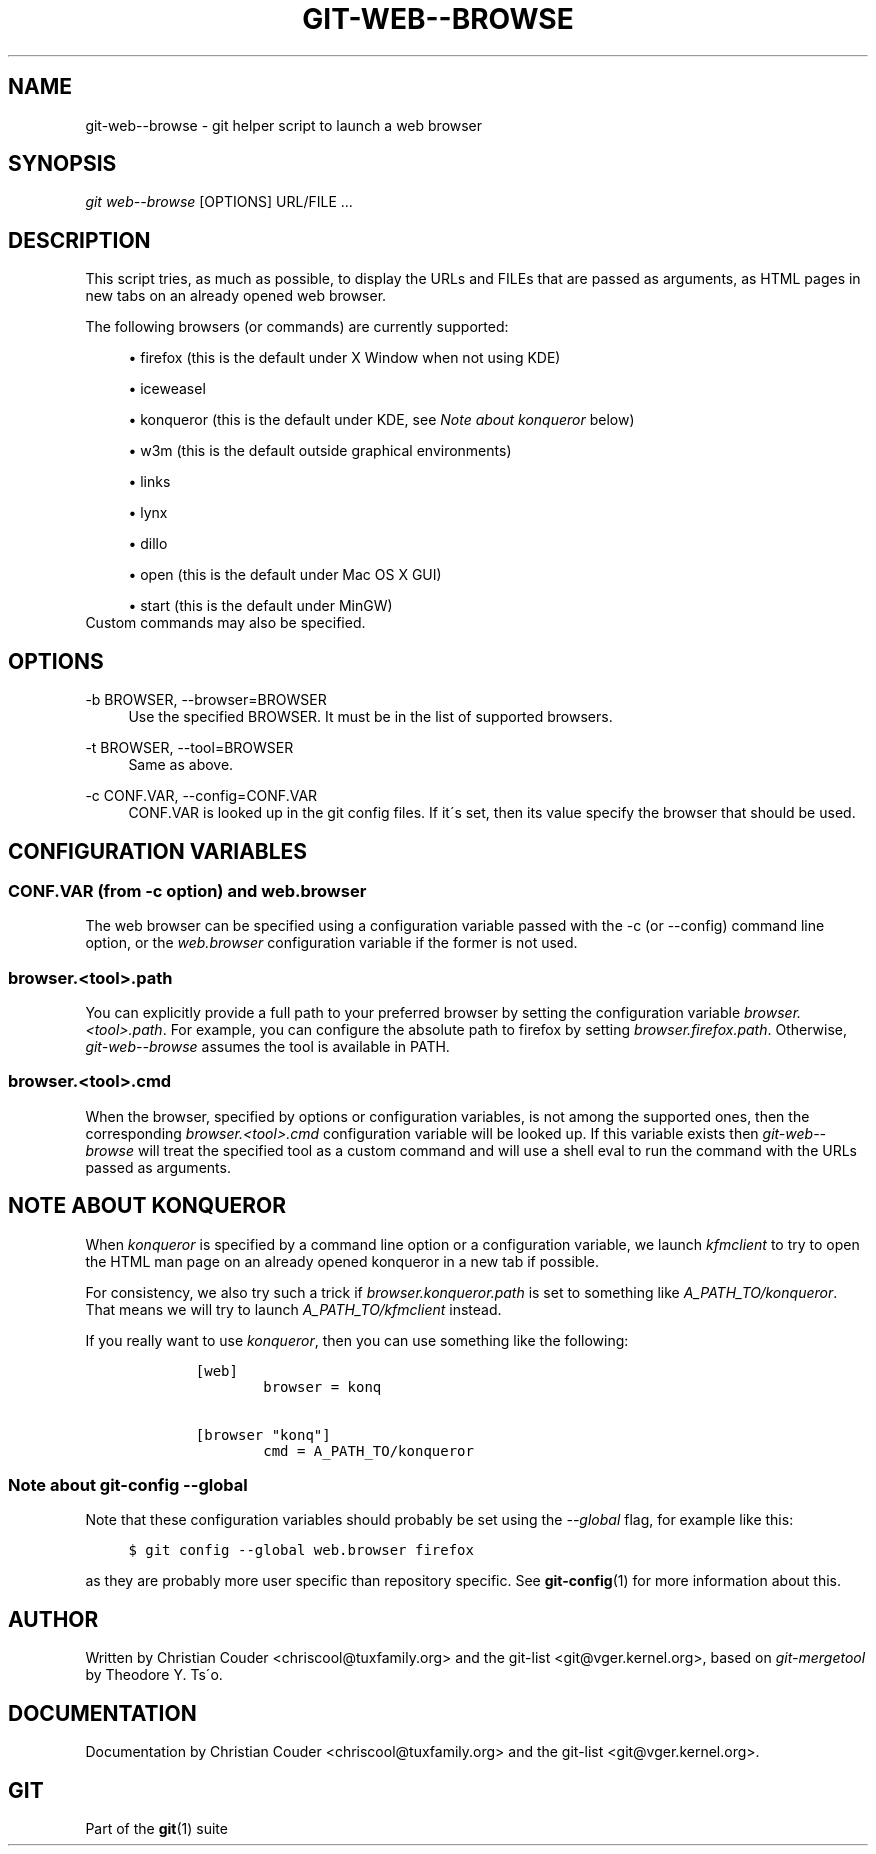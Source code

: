 .\"     Title: git-web--browse
.\"    Author: 
.\" Generator: DocBook XSL Stylesheets v1.73.2 <http://docbook.sf.net/>
.\"      Date: 10/31/2008
.\"    Manual: Git Manual
.\"    Source: Git 1.6.0.2.514.g23abd3
.\"
.TH "GIT\-WEB\-\-BROWSE" "1" "10/31/2008" "Git 1\.6\.0\.2\.514\.g23abd3" "Git Manual"
.\" disable hyphenation
.nh
.\" disable justification (adjust text to left margin only)
.ad l
.SH "NAME"
git-web--browse - git helper script to launch a web browser
.SH "SYNOPSIS"
\fIgit web\-\-browse\fR [OPTIONS] URL/FILE \&...
.SH "DESCRIPTION"
This script tries, as much as possible, to display the URLs and FILEs that are passed as arguments, as HTML pages in new tabs on an already opened web browser\.

The following browsers (or commands) are currently supported:

.sp
.RS 4
\h'-04'\(bu\h'+03'firefox (this is the default under X Window when not using KDE)
.RE
.sp
.RS 4
\h'-04'\(bu\h'+03'iceweasel
.RE
.sp
.RS 4
\h'-04'\(bu\h'+03'konqueror (this is the default under KDE, see \fINote about konqueror\fR below)
.RE
.sp
.RS 4
\h'-04'\(bu\h'+03'w3m (this is the default outside graphical environments)
.RE
.sp
.RS 4
\h'-04'\(bu\h'+03'links
.RE
.sp
.RS 4
\h'-04'\(bu\h'+03'lynx
.RE
.sp
.RS 4
\h'-04'\(bu\h'+03'dillo
.RE
.sp
.RS 4
\h'-04'\(bu\h'+03'open (this is the default under Mac OS X GUI)
.RE
.sp
.RS 4
\h'-04'\(bu\h'+03'start (this is the default under MinGW)
.RE
Custom commands may also be specified\.
.SH "OPTIONS"
.PP
\-b BROWSER, \-\-browser=BROWSER
.RS 4
Use the specified BROWSER\. It must be in the list of supported browsers\.
.RE
.PP
\-t BROWSER, \-\-tool=BROWSER
.RS 4
Same as above\.
.RE
.PP
\-c CONF\.VAR, \-\-config=CONF\.VAR
.RS 4
CONF\.VAR is looked up in the git config files\. If it\'s set, then its value specify the browser that should be used\.
.RE
.SH "CONFIGURATION VARIABLES"
.SS "CONF\.VAR (from \-c option) and web\.browser"
The web browser can be specified using a configuration variable passed with the \-c (or \-\-config) command line option, or the \fIweb\.browser\fR configuration variable if the former is not used\.
.SS "browser\.<tool>\.path"
You can explicitly provide a full path to your preferred browser by setting the configuration variable \fIbrowser\.<tool>\.path\fR\. For example, you can configure the absolute path to firefox by setting \fIbrowser\.firefox\.path\fR\. Otherwise, \fIgit\-web\-\-browse\fR assumes the tool is available in PATH\.
.SS "browser\.<tool>\.cmd"
When the browser, specified by options or configuration variables, is not among the supported ones, then the corresponding \fIbrowser\.<tool>\.cmd\fR configuration variable will be looked up\. If this variable exists then \fIgit\-web\-\-browse\fR will treat the specified tool as a custom command and will use a shell eval to run the command with the URLs passed as arguments\.
.SH "NOTE ABOUT KONQUEROR"
When \fIkonqueror\fR is specified by a command line option or a configuration variable, we launch \fIkfmclient\fR to try to open the HTML man page on an already opened konqueror in a new tab if possible\.

For consistency, we also try such a trick if \fIbrowser\.konqueror\.path\fR is set to something like \fIA_PATH_TO/konqueror\fR\. That means we will try to launch \fIA_PATH_TO/kfmclient\fR instead\.

If you really want to use \fIkonqueror\fR, then you can use something like the following:

.sp
.RS 4
.nf

\.ft C
        [web]
                browser = konq

        [browser "konq"]
                cmd = A_PATH_TO/konqueror
\.ft

.fi
.RE
.SS "Note about git\-config \-\-global"
Note that these configuration variables should probably be set using the \fI\-\-global\fR flag, for example like this:

.sp
.RS 4
.nf

\.ft C
$ git config \-\-global web\.browser firefox
\.ft

.fi
.RE
as they are probably more user specific than repository specific\. See \fBgit-config\fR(1) for more information about this\.
.SH "AUTHOR"
Written by Christian Couder <chriscool@tuxfamily\.org> and the git\-list <git@vger\.kernel\.org>, based on \fIgit\-mergetool\fR by Theodore Y\. Ts\'o\.
.SH "DOCUMENTATION"
Documentation by Christian Couder <chriscool@tuxfamily\.org> and the git\-list <git@vger\.kernel\.org>\.
.SH "GIT"
Part of the \fBgit\fR(1) suite

